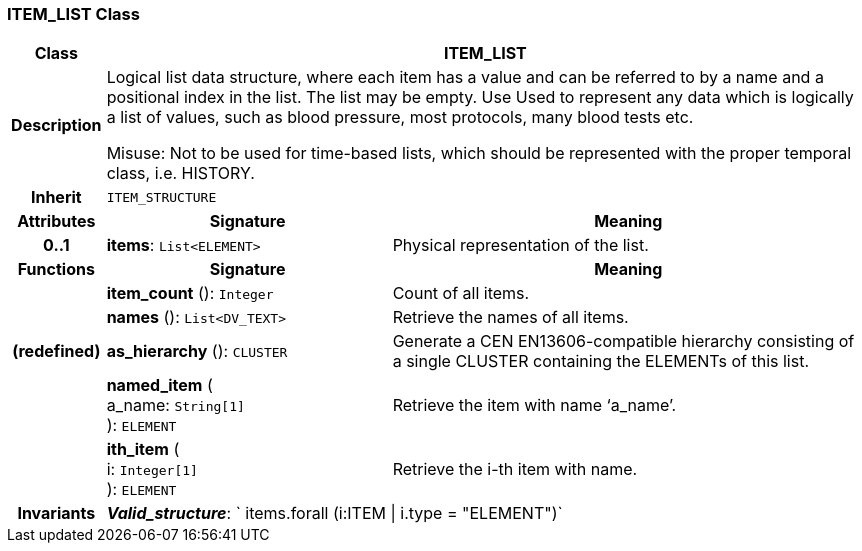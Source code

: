 === ITEM_LIST Class

[cols="^1,3,5"]
|===
h|*Class*
2+^h|*ITEM_LIST*

h|*Description*
2+a|Logical list data structure, where each item has a value and can be referred to by a name and a positional index in the list. The list may be empty. Use Used to represent any data which is logically a list of values, such as blood pressure, most protocols, many blood tests etc.

Misuse: Not to be used for time-based lists, which should be represented with the proper temporal class, i.e. HISTORY.

h|*Inherit*
2+|`ITEM_STRUCTURE`

h|*Attributes*
^h|*Signature*
^h|*Meaning*

h|*0..1*
|*items*: `List<ELEMENT>`
a|Physical representation of the list.
h|*Functions*
^h|*Signature*
^h|*Meaning*

h|
|*item_count* (): `Integer`
a|Count of all items.

h|
|*names* (): `List<DV_TEXT>`
a|Retrieve the names of all items.

h|(redefined)
|*as_hierarchy* (): `CLUSTER`
a|Generate a CEN EN13606-compatible hierarchy consisting of a single CLUSTER containing the ELEMENTs of this list.

h|
|*named_item* ( +
a_name: `String[1]` +
): `ELEMENT`
a|Retrieve the item with name ‘a_name’.

h|
|*ith_item* ( +
i: `Integer[1]` +
): `ELEMENT`
a|Retrieve the i-th item with name.

h|*Invariants*
2+a|*_Valid_structure_*: ` items.forall (i:ITEM &#124; i.type = "ELEMENT")`
|===
